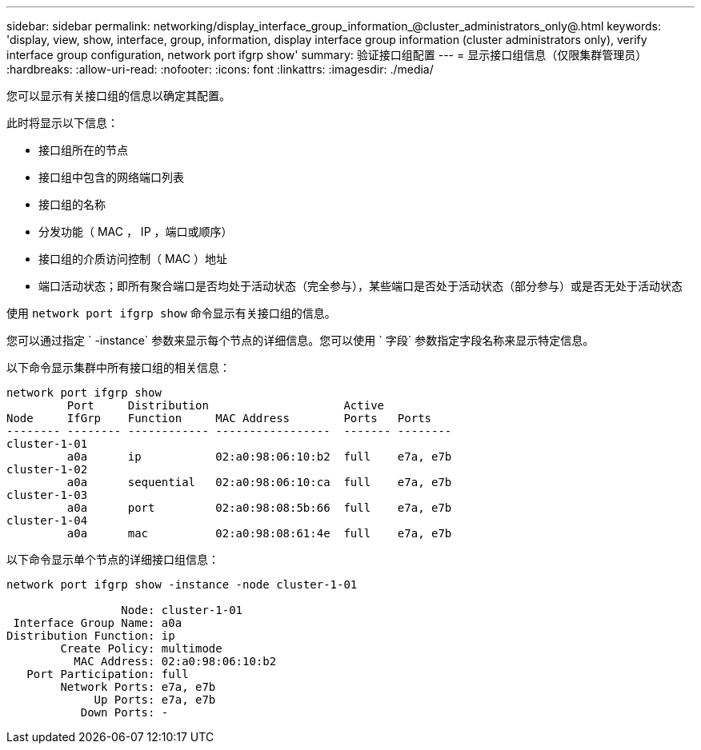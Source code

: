 ---
sidebar: sidebar 
permalink: networking/display_interface_group_information_@cluster_administrators_only@.html 
keywords: 'display, view, show, interface, group, information, display interface group information (cluster administrators only), verify interface group configuration, network port ifgrp show' 
summary: 验证接口组配置 
---
= 显示接口组信息（仅限集群管理员）
:hardbreaks:
:allow-uri-read: 
:nofooter: 
:icons: font
:linkattrs: 
:imagesdir: ./media/


[role="lead"]
您可以显示有关接口组的信息以确定其配置。

此时将显示以下信息：

* 接口组所在的节点
* 接口组中包含的网络端口列表
* 接口组的名称
* 分发功能（ MAC ， IP ，端口或顺序）
* 接口组的介质访问控制（ MAC ）地址
* 端口活动状态；即所有聚合端口是否均处于活动状态（完全参与），某些端口是否处于活动状态（部分参与）或是否无处于活动状态


使用 `network port ifgrp show` 命令显示有关接口组的信息。

您可以通过指定 ` -instance` 参数来显示每个节点的详细信息。您可以使用 ` 字段` 参数指定字段名称来显示特定信息。

以下命令显示集群中所有接口组的相关信息：

....
network port ifgrp show
         Port     Distribution                    Active
Node     IfGrp    Function     MAC Address        Ports   Ports
-------- -------- ------------ -----------------  ------- --------
cluster-1-01
         a0a      ip           02:a0:98:06:10:b2  full    e7a, e7b
cluster-1-02
         a0a      sequential   02:a0:98:06:10:ca  full    e7a, e7b
cluster-1-03
         a0a      port         02:a0:98:08:5b:66  full    e7a, e7b
cluster-1-04
         a0a      mac          02:a0:98:08:61:4e  full    e7a, e7b
....
以下命令显示单个节点的详细接口组信息：

....
network port ifgrp show -instance -node cluster-1-01

                 Node: cluster-1-01
 Interface Group Name: a0a
Distribution Function: ip
        Create Policy: multimode
          MAC Address: 02:a0:98:06:10:b2
   Port Participation: full
        Network Ports: e7a, e7b
             Up Ports: e7a, e7b
           Down Ports: -
....